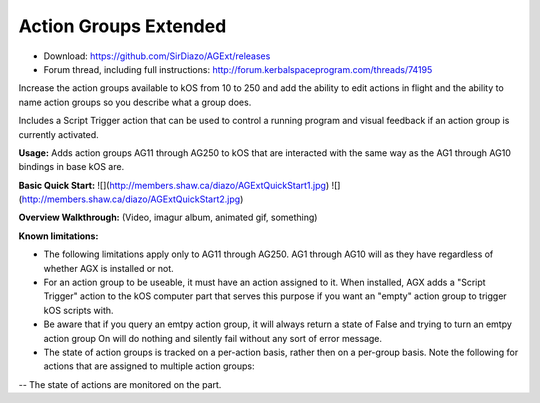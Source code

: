 Action Groups Extended
=======

- Download: https://github.com/SirDiazo/AGExt/releases  
- Forum thread, including full instructions: http://forum.kerbalspaceprogram.com/threads/74195

Increase the action groups available to kOS from 10 to 250 and add the ability to edit actions in flight and the ability to name action groups so you describe what a group does.

Includes a Script Trigger action that can be used to control a running program and visual feedback if an action group is currently activated.

**Usage:** 
Adds action groups AG11 through AG250 to kOS that are interacted with the same way as the AG1 through AG10 bindings in base kOS are.

**Basic Quick Start:**
![](http://members.shaw.ca/diazo/AGExtQuickStart1.jpg)
![](http://members.shaw.ca/diazo/AGExtQuickStart2.jpg)

**Overview Walkthrough:**
(Video, imagur album, animated gif, something)

**Known limitations:**

- The following limitations apply only to AG11 through AG250. AG1 through AG10 will as they have regardless of whether AGX is installed or not.
- For an action group to be useable, it must have an action assigned to it. When installed, AGX adds a "Script Trigger" action to the kOS computer part that serves this purpose if you want an "empty" action group to trigger kOS scripts with.
- Be aware that if you query an emtpy action group, it will always return a state of False and trying to turn an emtpy action group On will do nothing and silently fail without any sort of error message.
- The state of action groups is tracked on a per-action basis, rather then on a per-group basis. Note the following for actions that are assigned to multiple action groups:
-- The state of actions are monitored on the part. 

